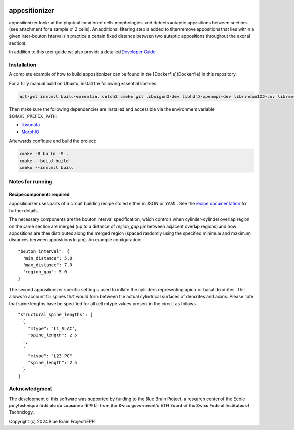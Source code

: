 .. image:: doc/source/_static/banner.jpg
   :alt: A nice banner for appositionizer

appositionizer
=============

appositionizer looks at the physical location of cells morphologies,
and detects autaptic appositions between sections (see attachment for a
sample of 2 cells). An additional filtering step is added to
filter/remove appositions that lies within a given inter-bouton interval (in
practice a certain fixed distance between two autaptic appositions
throughout the axonal section).

In addition to this user guide we also provide a detailed
`Developer Guide <_static/doxygen/index.html>`_.

Installation
------------

A complete example of how to build appositionizer can be found in the
[Dockerfile](Dockerfile) in this repository.

For a fully manual build on Ubuntu, install the following essential libraries:

.. code::

   apt-get install build-essential catch2 cmake git libeigen3-dev libhdf5-openmpi-dev librandom123-dev librange-v3-dev libtbb-dev libyaml-cpp-dev ninja-build

Then make sure the following dependencies are installed and accessible via the environment
variable ``$CMAKE_PREFIX_PATH``:

* `libsonata <https://github.com/BlueBrain/libsonata>`_
* `MorphIO <https://github.com/BlueBrain/MorphIO>`_

Afterwards configure and build the project:

.. code::

   cmake -B build -S .
   cmake --build build
   cmake --install build

Notes for running
-----------------

Recipe components required
~~~~~~~~~~~~~~~~~~~~~~~~~~

appositionizer uses parts of a circuit building recipe stored either in JSON or YAML.
See the `recipe documentation
<https://sonata-extension.readthedocs.io/en/latest/recipe.html>`__ for further details.

The necessary components are the bouton interval specification, which controls when
cylinder-cylinder overlap region on the same section are merged (up to a distance of `region_gap` µm between adjacent overlap regions) and how appositions are then distributed along the merged region (spaced randomly using the specified minimum and maximum distances between appositions in µm).  An example configuration:

::

   "bouton_interval": {
     "min_distance": 5.0,
     "max_distance": 7.0,
     "region_gap": 5.0
   }

The second appositionizer specific setting is used to inflate the cylinders representing
apical or basal dendrites.
This allows to account for spines that would form between the actual cylindrical surfaces
of dendrites and axons.
Please note that spine lengths have be specified for all cell mtype values present in
the circuit as follows:

::

    "structural_spine_lengths": [
      {
        "mtype": "L1_SLAC",
        "spine_length": 2.5
      },
      {
        "mtype": "L23_PC",
        "spine_length": 2.5
      }
    ]

Acknowledgment
--------

The development of this software was supported by funding to the Blue Brain Project, a
research center of the École polytechnique fédérale de Lausanne (EPFL), from the Swiss
government's ETH Board of the Swiss Federal Institutes of Technology.

Copyright (c) 2024 Blue Brain Project/EPFL

